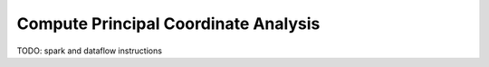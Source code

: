 Compute Principal Coordinate Analysis
=======================================

TODO: spark and dataflow instructions

